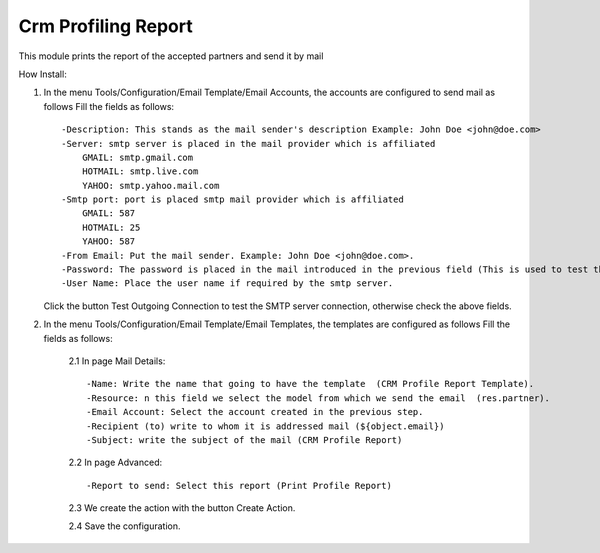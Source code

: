 Crm Profiling Report
====================

This module prints the report of the accepted partners and send it by mail

How Install:

1. In the menu Tools/Configuration/Email Template/Email Accounts, the accounts are configured to send mail as follows Fill the fields as follows::

    -Description: This stands as the mail sender's description Example: John Doe <john@doe.com>
    -Server: smtp server is placed in the mail provider which is affiliated
        GMAIL: smtp.gmail.com
        HOTMAIL: smtp.live.com
        YAHOO: smtp.yahoo.mail.com
    -Smtp port: port is placed smtp mail provider which is affiliated
        GMAIL: 587
        HOTMAIL: 25
        YAHOO: 587
    -From Email: Put the mail sender. Example: John Doe <john@doe.com>.
    -Password: The password is placed in the mail introduced in the previous field (This is used to test the connection to the SMTP server).
    -User Name: Place the user name if required by the smtp server.

   Click the button Test Outgoing Connection to test the SMTP server connection, otherwise check the above fields.

2. In the menu Tools/Configuration/Email Template/Email Templates, the templates are configured as follows Fill the fields as follows:

    2.1 In page Mail Details::

        -Name: Write the name that going to have the template  (CRM Profile Report Template).
        -Resource: n this field we select the model from which we send the email  (res.partner).
        -Email Account: Select the account created in the previous step.
        -Recipient (to) write to whom it is addressed mail (${object.email})
        -Subject: write the subject of the mail (CRM Profile Report)

    2.2 In page Advanced::

        -Report to send: Select this report (Print Profile Report)

    2.3 We create the action with the button Create Action.

    2.4 Save the configuration.
